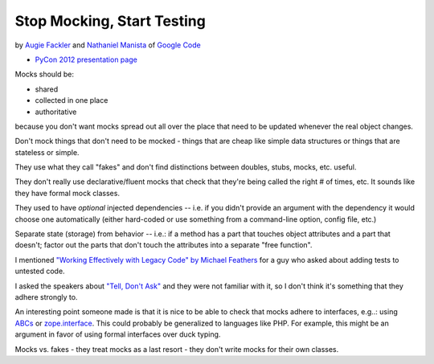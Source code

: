***************************************************************************
Stop Mocking, Start Testing
***************************************************************************

by `Augie Fackler <https://us.pycon.org/2012/speaker/profile/219/>`_
and
`Nathaniel Manista <https://us.pycon.org/2012/speaker/profile/295/>`_
of `Google Code <http://code.google.com/>`_

* `PyCon 2012 presentation page <https://us.pycon.org/2012/schedule/presentation/315/>`_

Mocks should be:

* shared
* collected in one place
* authoritative

because you don't want mocks spread out all over the place that need to be
updated whenever the real object changes.

Don't mock things that don't need to be mocked - things that are cheap like
simple data structures or things that are stateless or simple.

They use what they call "fakes" and don't find distinctions between doubles,
stubs, mocks, etc. useful.

They don't really use declarative/fluent mocks that check that they're being
called the right # of times, etc. It sounds like they have formal mock classes.

They used to have *optional* injected dependencies -- i.e. if you didn't
provide an argument with the dependency it would choose one automatically
(either hard-coded or use something from a command-line option, config file,
etc.)

Separate state (storage) from behavior -- i.e.: if a method has a part that
touches object attributes and a part that doesn't; factor out the parts that
don't touch the attributes into a separate "free function".

I mentioned `"Working Effectively with Legacy Code" by Michael Feathers
<http://amzn.to/AyKH75>`_ for a guy who asked about adding tests to untested
code.

I asked the speakers about `"Tell, Don't Ask"
<http://pragprog.com/articles/tell-dont-ask>`_ and they were not familiar with
it, so I don't think it's something that they adhere strongly to.

An interesting point someone made is that it is nice to be able to check that
mocks adhere to interfaces, e.g..: using `ABCs
<http://docs.python.org/library/abc.html>`_ or `zope.interface
<http://docs.zope.org/zope.interface/>`_. This could probably be generalized to
languages like PHP. For example, this might be an
argument in favor of using formal interfaces over duck typing.

Mocks vs. fakes - they treat mocks as a last resort - they don't write mocks
for their own classes.


